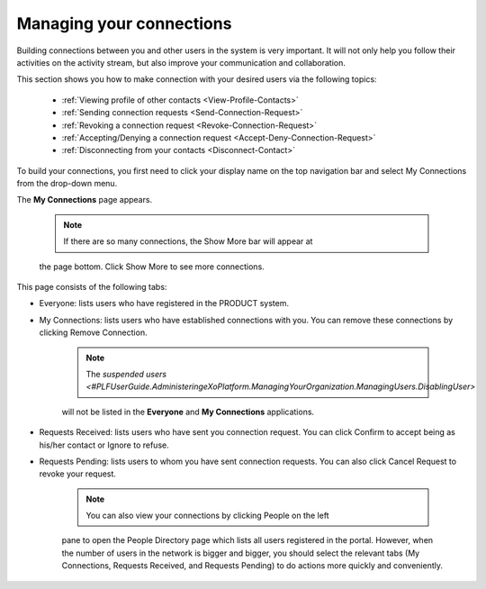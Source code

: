 .. _Managing-Connections:

Managing your connections
=========================


Building connections between you and other users in the system is very
important. It will not only help you follow their activities on the
activity stream, but also improve your communication and collaboration.

This section shows you how to make connection with your desired users
via the following topics:

 * :ref:`Viewing profile of other contacts <View-Profile-Contacts>`
 * :ref:`Sending connection requests <Send-Connection-Request>`
 * :ref:`Revoking a connection request <Revoke-Connection-Request>`
 * :ref:`Accepting/Denying a connection request <Accept-Deny-Connection-Request>`
 * :ref:`Disconnecting from your contacts <Disconnect-Contact>`

To build your connections, you first need to click your display name on
the top navigation bar and select My Connections from the drop-down
menu.

|image0|

The **My Connections** page appears.

    .. note:: If there are so many connections, the Show More bar will appear at
    the page bottom. Click Show More to see more connections.

This page consists of the following tabs:

-  Everyone: lists users who have registered in the PRODUCT system.

-  My Connections: lists users who have established connections with
   you. You can remove these connections by clicking Remove Connection.

       .. note:: The `suspended users <#PLFUserGuide.AdministeringeXoPlatform.ManagingYourOrganization.ManagingUsers.DisablingUser>`
       will not be listed in the **Everyone** and **My Connections** applications.

-  Requests Received: lists users who have sent you connection request.
   You can click Confirm to accept being as his/her contact or Ignore to
   refuse.

-  Requests Pending: lists users to whom you have sent connection
   requests. You can also click Cancel Request to revoke your request.

    .. note:: You can also view your connections by clicking People on the left
    pane to open the People Directory page which lists all users
    registered in the portal. However, when the number of users in the
    network is bigger and bigger, you should select the relevant tabs
    (My Connections, Requests Received, and Requests Pending) to do
    actions more quickly and conveniently.

.. |image0| image:: images/social/select_my_connections.png

